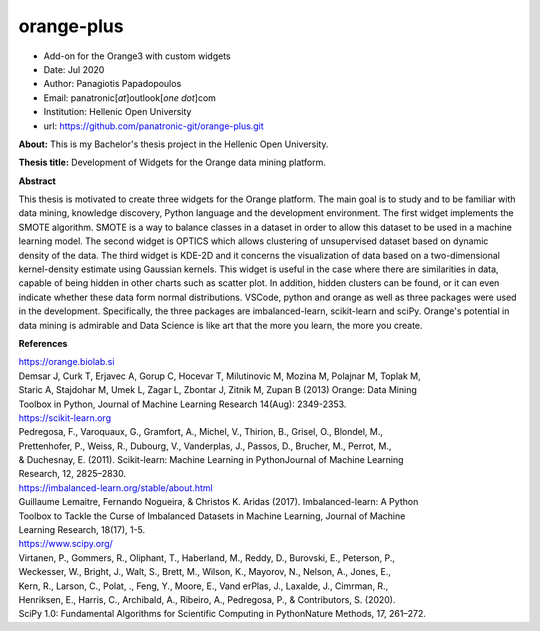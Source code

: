 **orange-plus**
===============

* Add-on for the Orange3 with custom widgets
* Date: Jul 2020
* Author: Panagiotis Papadopoulos
* Email: panatronic[*at*]outlook[*one dot*]com
* Institution: Hellenic Open University
* url: https://github.com/panatronic-git/orange-plus.git

**About:**
This is my Bachelor's thesis project in the Hellenic Open University.

**Thesis title:**
Development of Widgets for the Orange data mining platform.

**Abstract**  

This thesis is motivated to create three widgets for the Orange platform. The main goal 
is to study and to be familiar with data mining, knowledge discovery, Python language and 
the development environment. The first widget implements the SMOTE algorithm. SMOTE is a 
way to balance classes in a dataset in order to allow this dataset to be used in a machine 
learning model. The second widget is OPTICS which allows clustering of unsupervised dataset 
based on dynamic density of the data. The third widget is KDE-2D and it concerns the 
visualization of data based on a two-dimensional kernel-density estimate using Gaussian 
kernels. This widget is useful in the case where there are similarities in data, capable of 
being hidden in other charts such as scatter plot. In addition, hidden clusters can be found, 
or it can even indicate whether these data form normal distributions. VSCode, python and 
orange as well as three packages were used in the development. Specifically, the three 
packages are imbalanced-learn, scikit-learn and sciPy. Orange's potential in data mining is 
admirable and Data Science is like art that the more you learn, the more you create.

**References**

| https://orange.biolab.si  
| Demsar J, Curk T, Erjavec A, Gorup C, Hocevar T, Milutinovic M, Mozina M, Polajnar M, Toplak M, 
| Staric A, Stajdohar M, Umek L, Zagar L, Zbontar J, Zitnik M, Zupan B (2013) Orange: Data Mining 
| Toolbox in Python, Journal of Machine Learning Research 14(Aug): 2349-2353.

| https://scikit-learn.org  
| Pedregosa, F., Varoquaux, G., Gramfort, A., Michel, V., Thirion, B., Grisel, O., Blondel, M., 
| Prettenhofer, P., Weiss, R., Dubourg, V., Vanderplas, J., Passos, D., Brucher, M., Perrot, M., 
| & Duchesnay, E. (2011). Scikit-learn: Machine Learning in PythonJournal of Machine Learning 
| Research, 12, 2825–2830.

| https://imbalanced-learn.org/stable/about.html  
| Guillaume Lemaitre, Fernando Nogueira, & Christos K. Aridas (2017). Imbalanced-learn: A Python 
| Toolbox to Tackle the Curse of Imbalanced Datasets in Machine Learning, Journal of Machine 
| Learning Research, 18(17), 1-5.

| https://www.scipy.org/  
| Virtanen, P., Gommers, R., Oliphant, T., Haberland, M., Reddy, D., Burovski, E., Peterson, P., 
| Weckesser, W., Bright, J., Walt, S., Brett, M., Wilson, K., Mayorov, N., Nelson, A., Jones, E., 
| Kern, R., Larson, C., Polat, ., Feng, Y., Moore, E., Vand erPlas, J., Laxalde, J., Cimrman, R., 
| Henriksen, E., Harris, C., Archibald, A., Ribeiro, A., Pedregosa, P., & Contributors, S. (2020). 
| SciPy 1.0: Fundamental Algorithms for Scientific Computing in PythonNature Methods, 17, 261–272.
